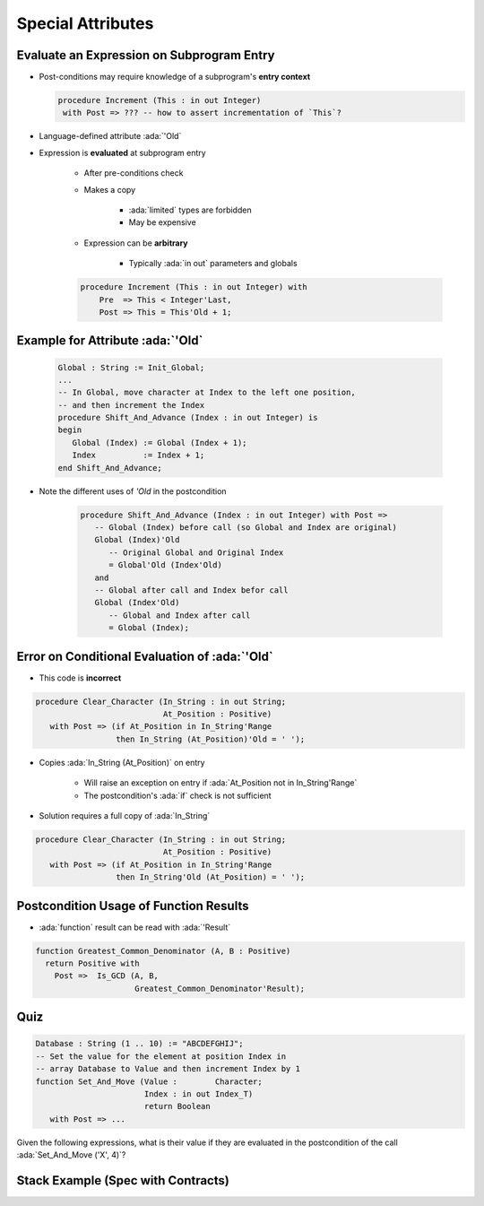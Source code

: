 ====================
Special Attributes
====================

--------------------------------------------
Evaluate an Expression on Subprogram Entry
--------------------------------------------

* Post-conditions may require knowledge of a subprogram's **entry context**

  .. code:: Ada

      procedure Increment (This : in out Integer)
       with Post => ??? -- how to assert incrementation of `This`?

* Language-defined attribute :ada:`'Old`
* Expression is **evaluated** at subprogram entry

   - After pre-conditions check
   - Makes a copy

        + :ada:`limited` types are forbidden
        + May be expensive

   - Expression can be **arbitrary**

        + Typically :ada:`in out` parameters and globals

   .. code:: Ada

      procedure Increment (This : in out Integer) with
          Pre  => This < Integer'Last,
          Post => This = This'Old + 1;

-----------------------------------
Example for Attribute :ada:`'Old`
-----------------------------------

   .. code:: Ada

      Global : String := Init_Global;
      ...
      -- In Global, move character at Index to the left one position,
      -- and then increment the Index
      procedure Shift_And_Advance (Index : in out Integer) is
      begin
         Global (Index) := Global (Index + 1);
         Index          := Index + 1;
      end Shift_And_Advance;

* Note the different uses of `'Old` in the postcondition

   .. code:: Ada

      procedure Shift_And_Advance (Index : in out Integer) with Post =>
         -- Global (Index) before call (so Global and Index are original)
         Global (Index)'Old
            -- Original Global and Original Index
            = Global'Old (Index'Old)
         and
         -- Global after call and Index befor call
         Global (Index'Old)
            -- Global and Index after call
            = Global (Index);

------------------------------------------------
Error on Conditional Evaluation of :ada:`'Old`
------------------------------------------------

* This code is **incorrect**

.. code:: Ada

  procedure Clear_Character (In_String : in out String;
                             At_Position : Positive)
     with Post => (if At_Position in In_String'Range
                   then In_String (At_Position)'Old = ' ');

* Copies :ada:`In_String (At_Position)` on entry

   - Will raise an exception on entry if :ada:`At_Position not in In_String'Range`
   - The postcondition's :ada:`if` check is not sufficient

* Solution requires a full copy of :ada:`In_String`

.. code:: Ada

  procedure Clear_Character (In_String : in out String;
                             At_Position : Positive)
     with Post => (if At_Position in In_String'Range
                   then In_String'Old (At_Position) = ' ');

-------------------------------------------
Postcondition Usage of Function Results
-------------------------------------------

* :ada:`function` result can be read with :ada:`'Result`

.. code:: Ada

  function Greatest_Common_Denominator (A, B : Positive)
    return Positive with
      Post =>  Is_GCD (A, B,
                       Greatest_Common_Denominator'Result);

------
Quiz
------

.. code:: Ada

   Database : String (1 .. 10) := "ABCDEFGHIJ";
   -- Set the value for the element at position Index in
   -- array Database to Value and then increment Index by 1
   function Set_And_Move (Value :        Character;
                          Index : in out Index_T)
                          return Boolean
      with Post => ...

Given the following expressions, what is their value if they are evaluated in the postcondition
of the call :ada:`Set_And_Move ('X', 4)`?

.. container:: animate 2-

   .. image:: subprogram_contracts_special_attributes-legend.svg
      :width: 60%

.. container:: animate 1-

   * ``Database'Old (Index)``

.. container:: animate 2-

   .. image:: subprogram_contracts_special_attributes-answer1.svg
      :width: 60%

.. container:: animate 1-

   * ``Database (Index'Old)``

.. container:: animate 3-

   .. image:: subprogram_contracts_special_attributes-answer2.svg
      :width: 60%

.. container:: animate 1-

   * ``Database (Index)'Old``

.. container:: animate 4-

   .. image:: subprogram_contracts_special_attributes-answer3.svg
      :width: 60%

-------------------------------------
Stack Example (Spec with Contracts)
-------------------------------------

.. container:: columns

  .. container:: column

    .. container:: latex_environment tiny

      .. include:: ../examples/adv_270_subprogram_contracts/special_attributes_spec.rst

  .. container:: column

    .. container:: latex_environment tiny

      .. include:: ../examples/adv_270_subprogram_contracts/special_attributes_body.rst


